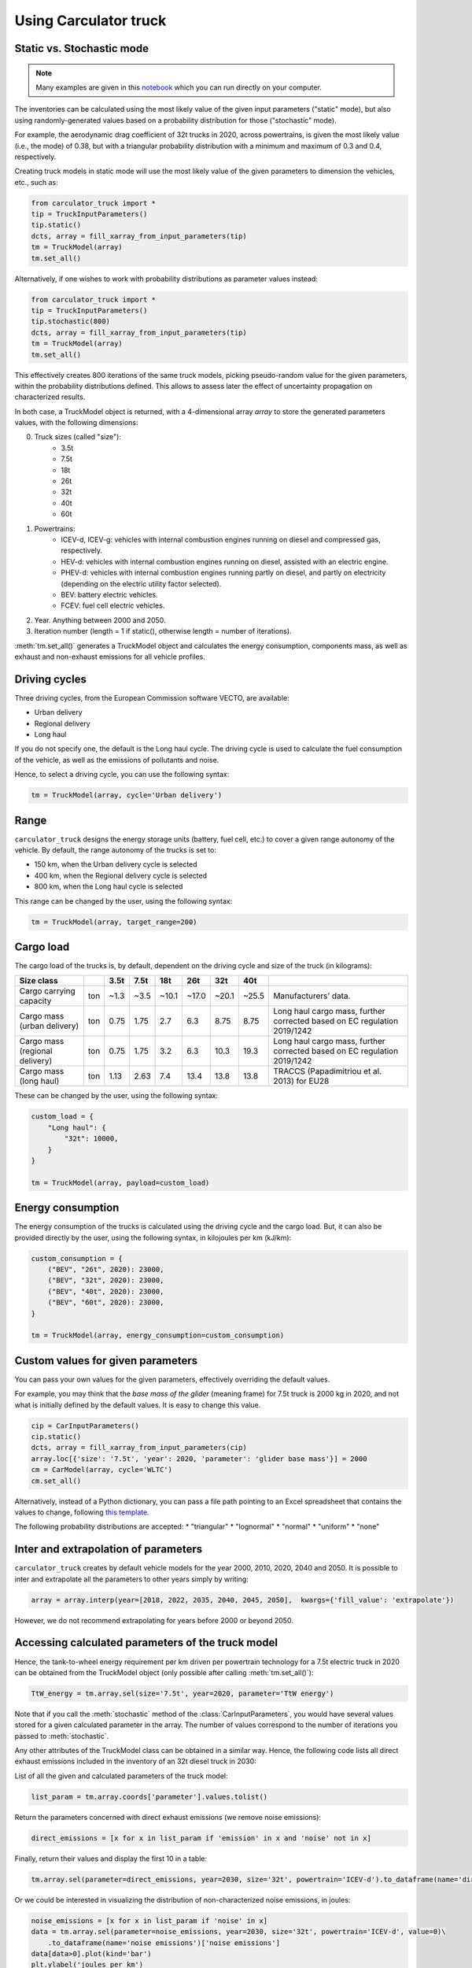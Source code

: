 .. _usage:

Using Carculator truck
======================

Static vs. Stochastic mode
--------------------------

.. note:: 

   Many examples are given in this `notebook <https://github.com/romainsacchi/carculator_truck/blob/master/examples/Examples.ipynb>`_ which you can run directly on your computer.

The inventories can be calculated using the most likely value of the given input parameters ("static" mode), but also using
randomly-generated values based on a probability distribution for those ("stochastic" mode).

For example, the aerodynamic drag coefficient of 32t trucks in 2020, across powertrains, is given the most likely value (i.e., the mode) of 0.38,
but with a triangular probability distribution with a minimum and maximum of 0.3 and 0.4, respectively.

Creating truck models in static mode will use the most likely value of the given parameters to dimension the vehicles, etc., such as:

.. code-block:: python

   from carculator_truck import *
   tip = TruckInputParameters()
   tip.static()
   dcts, array = fill_xarray_from_input_parameters(tip)
   tm = TruckModel(array)
   tm.set_all()


Alternatively, if one wishes to work with probability distributions as parameter values instead:

.. code-block:: python

   from carculator_truck import *
   tip = TruckInputParameters()
   tip.stochastic(800)
   dcts, array = fill_xarray_from_input_parameters(tip)
   tm = TruckModel(array)
   tm.set_all()


This effectively creates 800 iterations of the same truck models, picking pseudo-random value for the given parameters,
within the probability distributions defined. This allows to assess later the effect of uncertainty propagation on
characterized results.

In both case, a TruckModel object is returned, with a 4-dimensional array `array` to store the generated parameters values, with the following dimensions:

0. Truck sizes (called "size"):
    * 3.5t
    * 7.5t
    * 18t
    * 26t
    * 32t
    * 40t
    * 60t

1. Powertrains:
    * ICEV-d, ICEV-g: vehicles with internal combustion engines running on diesel and compressed gas, respectively.
    * HEV-d: vehicles with internal combustion engines running on diesel, assisted with an electric engine.
    * PHEV-d: vehicles with internal combustion engines running partly on diesel, and partly on electricity (depending on the electric utility factor selected).
    * BEV: battery electric vehicles.
    * FCEV: fuel cell electric vehicles.

2. Year. Anything between 2000 and 2050.

3. Iteration number (length = 1 if static(), otherwise length = number of iterations).


:meth:`tm.set_all()` generates a TruckModel object and calculates the energy consumption,
components mass, as well as exhaust and non-exhaust emissions for all vehicle profiles.

Driving cycles
--------------

Three driving cycles, from the European Commission software VECTO, are available:

* Urban delivery
* Regional delivery
* Long haul

If you do not specify one, the default is the Long haul cycle.
The driving cycle is used to calculate the fuel consumption of the vehicle,
as well as the emissions of pollutants and noise.

Hence, to select a driving cycle, you can use the following syntax:

.. code-block:: python

   tm = TruckModel(array, cycle='Urban delivery')

Range
-----

``carculator_truck`` designs the energy storage units (battery, fuel cell, etc.) to cover a given range autonomy of the vehicle.
By default, the range autonomy of the trucks is set to:

* 150 km, when the Urban delivery cycle is selected
* 400 km, when the Regional delivery cycle is selected
* 800 km, when the Long haul cycle is selected

This range can be changed by the user, using the following syntax:

.. code-block:: python

   tm = TruckModel(array, target_range=200)

Cargo load
----------

The cargo load of the trucks is, by default, dependent
on the driving cycle and size of the truck (in kilograms):

.. table::

    +---------------------------------+------+-------+-------+--------+--------+--------+--------+---------------------------------------------------------------------------+
    | Size class                      |      | 3.5t  | 7.5t  | 18t    | 26t    | 32t    | 40t    |                                                                           |
    +=================================+======+=======+=======+========+========+========+========+===========================================================================+
    | Cargo carrying capacity         | ton  | ~1.3  | ~3.5  | ~10.1  | ~17.0  | ~20.1  | ~25.5  | Manufacturers’ data.                                                      |
    +---------------------------------+------+-------+-------+--------+--------+--------+--------+---------------------------------------------------------------------------+
    | Cargo mass (urban delivery)     | ton  | 0.75  | 1.75  | 2.7    | 6.3    | 8.75   | 8.75   | Long haul cargo mass, further corrected based on EC regulation 2019/1242  |
    +---------------------------------+------+-------+-------+--------+--------+--------+--------+---------------------------------------------------------------------------+
    | Cargo mass (regional delivery)  | ton  | 0.75  | 1.75  | 3.2    | 6.3    | 10.3   | 19.3   | Long haul cargo mass, further corrected based on EC regulation 2019/1242  |
    +---------------------------------+------+-------+-------+--------+--------+--------+--------+---------------------------------------------------------------------------+
    | Cargo mass (long haul)          | ton  | 1.13  | 2.63  | 7.4    | 13.4   | 13.8   | 13.8   | TRACCS (Papadimitriou et al. 2013) for EU28                               |
    +---------------------------------+------+-------+-------+--------+--------+--------+--------+---------------------------------------------------------------------------+

These can be changed by the user, using the following syntax:

.. code-block:: python

    custom_load = {
        "Long haul": {
            "32t": 10000,
        }
    }

    tm = TruckModel(array, payload=custom_load)

Energy consumption
------------------

The energy consumption of the trucks is calculated using the driving cycle and the cargo load.
But, it can also be provided directly by the user, using the following syntax,
in kilojoules per km (kJ/km):

.. code-block:: python

    custom_consumption = {
        ("BEV", "26t", 2020): 23000,
        ("BEV", "32t", 2020): 23000,
        ("BEV", "40t", 2020): 23000,
        ("BEV", "60t", 2020): 23000,
    }

    tm = TruckModel(array, energy_consumption=custom_consumption)

Custom values for given parameters
----------------------------------

You can pass your own values for the given parameters, effectively overriding the default values.

For example, you may think that the *base mass of the glider* (meaning frame) for 7.5t truck is 2000 kg in 2020,
and not what is initially defined by the default values. It is easy to change this value.

.. code-block:: python

    cip = CarInputParameters()
    cip.static()
    dcts, array = fill_xarray_from_input_parameters(cip)
    array.loc[{'size': '7.5t', 'year': 2020, 'parameter': 'glider base mass'}] = 2000
    cm = CarModel(array, cycle='WLTC')
    cm.set_all()

Alternatively, instead of a Python dictionary, you can pass a file path pointing to an Excel spreadsheet that contains
the values to change, following `this template </template_workbook.xlsx>`_.

The following probability distributions are accepted:
* "triangular"
* "lognormal"
* "normal"
* "uniform"
* "none"

Inter and extrapolation of parameters
-------------------------------------

``carculator_truck`` creates by default vehicle models for the year 2000, 2010, 2020, 2040 and 2050.
It is possible to inter and extrapolate all the parameters to other years simply by writing:

.. code-block:: python

    array = array.interp(year=[2018, 2022, 2035, 2040, 2045, 2050],  kwargs={'fill_value': 'extrapolate'})

However, we do not recommend extrapolating for years before 2000 or beyond 2050.

Accessing calculated parameters of the truck model
--------------------------------------------------

Hence, the tank-to-wheel energy requirement per km driven per powertrain technology
for a 7.5t electric truck in 2020 can be obtained from the TruckModel object
(only possible after calling :meth:`tm.set_all()`):

.. code-block:: python

    TtW_energy = tm.array.sel(size='7.5t', year=2020, parameter='TtW energy')


Note that if you call the :meth:`stochastic` method of the :class:`CarInputParameters`, you would have
several values stored for a given calculated parameter in the array.
The number of values correspond to the number of iterations
you passed to :meth:`stochastic`.


Any other attributes of the TruckModel class can be obtained in a similar way.
Hence, the following code lists all direct exhaust emissions included in the
inventory of an 32t diesel truck in 2030:

List of all the given and calculated parameters of the truck model:

.. code-block:: python

    list_param = tm.array.coords['parameter'].values.tolist()

Return the parameters concerned with direct exhaust emissions
(we remove noise emissions):

.. code-block:: python

    direct_emissions = [x for x in list_param if 'emission' in x and 'noise' not in x]

Finally, return their values and display the first 10 in a table:

.. code-block:: python

    tm.array.sel(parameter=direct_emissions, year=2030, size='32t', powertrain='ICEV-d').to_dataframe(name='direct emissions')

Or we could be interested in visualizing the distribution of
non-characterized noise emissions, in joules:

.. code-block:: python

    noise_emissions = [x for x in list_param if 'noise' in x]
    data = tm.array.sel(parameter=noise_emissions, year=2030, size='32t', powertrain='ICEV-d', value=0)\
        .to_dataframe(name='noise emissions')['noise emissions']
    data[data>0].plot(kind='bar')
    plt.ylabel('joules per km')
    plt.show()


Characterization of inventories (static)
----------------------------------------

``carculator_truck`` makes the characterization of inventories easy. You can characterize the inventories directly from
``carculator_truck`` against midpoint impact assessment methods.

For example, to obtain characterized results against the midpoint impact assessment method ReCiPe for all cars:

.. code-block:: python

    ic = InventoryCalculation(tm)
    results = ic.calculate_impacts()


Hence, to plot the carbon footprint for all diesel trucks in 2020:

.. code-block:: python

    results.sel(powertrain="ICEV-d",
                year=2020,
                impact_category='climate change',
                value=0).to_dataframe('impact').unstack(level=1)['impact'].plot(kind='bar',
                stacked=True)
    plt.ylabel('kg CO2-eq./tkm')
    plt.show()

Note that, for now, only the ReCiPe 2008 v.1.13 and ILCD 2018 methods
are available for midpoint characterization.
Also, once the instance of the :class:`TruckModel`
class has been created, there is no need to re-create it
in order to calculate additional environmental impacts (unless you wish to
change values of certain input or calculated parameters,
the driving cycle or go from static to stochastic mode).

Characterization of inventories (stochastic)
--------------------------------------------

In the same manner, you can obtain distributions of results,
instead of one-point values if you have run the model in
stochastic mode (with 500 iterations and the driving cycle Long haul).

.. code-block:: python

    tip = TruckInputParameters()
    tip.stochastic(500)
    scope = {
        'powertrain':['BEV', 'PHEV-d'],
    }
    dcts, array = fill_xarray_from_input_parameters(tip, scope=scope)
    tm = TruckModel(array, cycle='WLTC')
    tm.set_all()

    ic = InventoryCalculation(tm)
    results = ic.calculate_impacts()

    data_MC = results.sel(impact_category='climate change').sum(axis=3).to_dataframe('climate change')
    plt.style.use('seaborn')
    data_MC.unstack(level=[0,1,2]).boxplot(showfliers=False, figsize=(20,5))
    plt.xticks(rotation=70)
    plt.ylabel('kg CO2-eq./tkm')
    plt.show()


Many other examples are described in a Jupyter Notebook in the ``examples`` folder.

Export of inventories (static)
------------------------------

Inventories can be exported as:
    * a Python list of exchanges
    * a Brightway2 bw2io.importers.base_lci.LCIImporter object, ready to be imported in a Brigthway2 environment
    * an Excel file, to be imported in a Brigthway2 environment
    * a CSV file, to be imported in SimaPro 9.x.

.. code-block:: python

    ic = InventoryCalculation(tm)

    # export the inventories as a Python list
    mylist = ic.export_lci()
    # export the inventories as a Brightway2 object
    import_object = ic.export_lci_to_bw()
    # export the inventories as an Excel file (returns the file path of the created file)
    filepath = ic.export_lci_to_excel(software_compatibility="brightway2", ecoinvent_version="3.8")
    filepath = ic.export_lci_to_excel(software_compatibility="simapro", ecoinvent_version="3.6")

Import of inventories (static)
------------------------------

The inventories will link to the ecoinvent database.

.. code-block:: python

    import brightway2 as bw
    bw.projects.set_current("test_carculator")
    import bw2io
    fp = r"C:\file_path_to_the_inventory\lci-test.xlsx"

    i = bw2io.ExcelImporter(fp)
    i.apply_strategies()

    i.match_database(fields=('name', 'unit', 'location'))
    i.match_database("name_of_the_ecoinvent_db", fields=('name', 'unit', 'location', 'reference product'))
    i.match_database("biosphere3", fields=('name', 'unit', 'categories'))

    i.statistics()

    # if there are some unlinked biosphere flows (e.g., noise) left
    i.add_unlinked_flows_to_biosphere_database()

    i.write_database()
